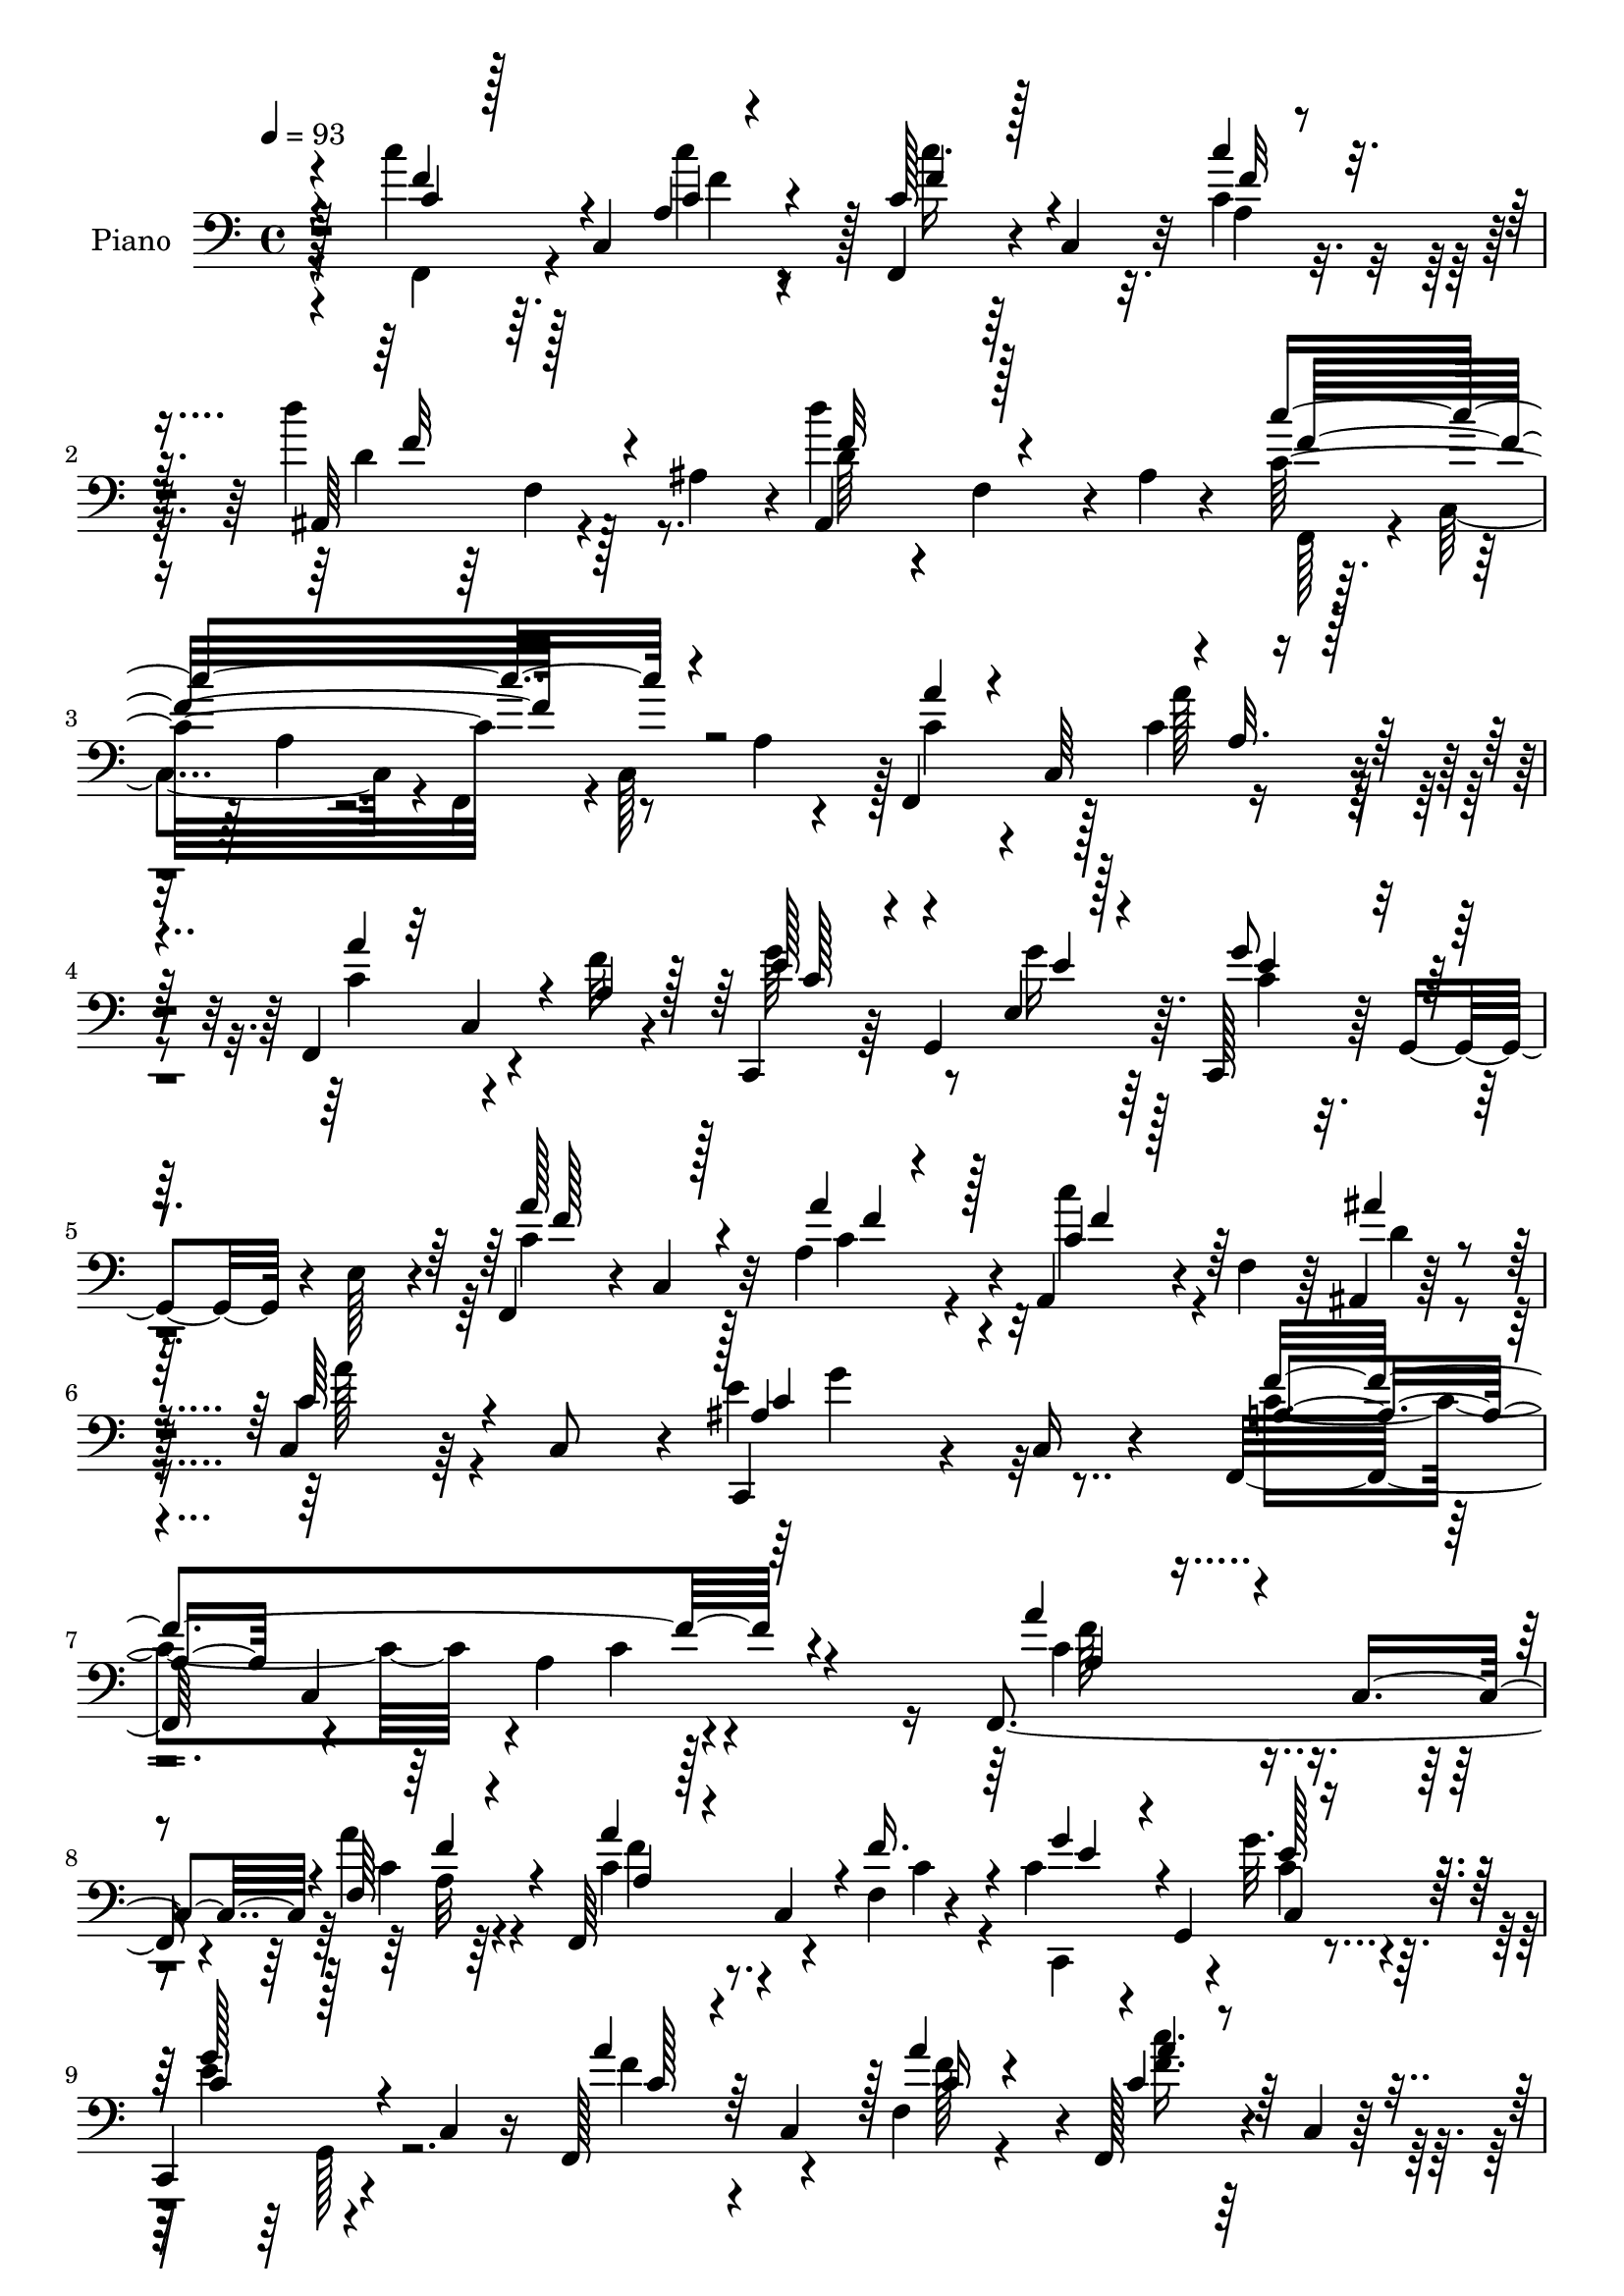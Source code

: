% Lily was here -- automatically converted by c:/Program Files (x86)/LilyPond/usr/bin/midi2ly.py from mid/420.mid
\version "2.14.0"

\layout {
  \context {
    \Voice
    \remove "Note_heads_engraver"
    \consists "Completion_heads_engraver"
    \remove "Rest_engraver"
    \consists "Completion_rest_engraver"
  }
}

trackAchannelA = {


  \key c \major
    
  \set Staff.instrumentName = "untitled"
  
  \time 4/4 
  

  \key c \major
  
  \tempo 4 = 93 
  
  % [MARKER] DH059     
  
}

trackA = <<
  \context Voice = voiceA \trackAchannelA
>>


trackBchannelA = {
  
  \set Staff.instrumentName = "Piano"
  
}

trackBchannelB = \relative c {
  r128*31 c''4*41/96 r64. c,,4*100/96 r128 f,4*40/96 r4*8/96 c'4*43/96 
  r32 c'4*16/96 r16. d'4*76/96 r128*9 ais,4*49/96 r4*2/96 d'4*43/96 
  r4*13/96 f,,4*41/96 r4*8/96 ais r4*44/96 c32*17 r8 a4*16/96 r4*35/96 f,4*50/96 
  r128*17 c''4*28/96 r4*25/96 f,,4*73/96 r4*29/96 f''32 r4*40/96 c,,4*46/96 
  r64 g'4*92/96 r64. c,128*13 r64 g'4*44/96 r4*11/96 e'128*13 r4*13/96 f,4*44/96 
  r4*5/96 c'4*40/96 r32 a'4*41/96 r4*11/96 a,4*40/96 r4*13/96 f'4*41/96 
  r64 ais,4*8/96 r128*17 c4*40/96 r64*11 c8 r4*4/96 c,4*95/96 r4*14/96 c'16 
  r4*31/96 f,32*5 r4*58/96 a'4*97/96 r4*139/96 f,4 r4*8/96 a''4*16/96 
  r4*35/96 f,,64*13 r4*23/96 f'4*8/96 r4*43/96 c'4*38/96 r4*14/96 g,4*47/96 
  g''32. r4*32/96 
  | % 9
  c,,,4*64/96 r4*40/96 c'4*25/96 r16 f,128*21 r4*37/96 f'4*49/96 
  r4*2/96 f,128*13 r4*8/96 c'4*5/96 r64*7 ais4*16/96 r128*13 c32*5 
  r4*95/96 c32. r16. c4*8/96 r128*13 ais'128*5 r16. f,4*184/96 
  r4*131/96 f4*46/96 r128 c'4*95/96 r64 f,4*77/96 r128*7 f'4*7/96 
  r4*46/96 g'64*7 r4*8/96 g,,4*95/96 r128 c,4*41/96 r4*10/96 g'4*37/96 
  r4*16/96 e'64*7 r4*8/96 f,4*53/96 r4*47/96 f'4*40/96 r4*8/96 f,4*52/96 
  r4*50/96 ais''128*9 r4*23/96 c,,,4*70/96 r4*35/96 c'128*15 r128 e'4 
  r128*17 f,,4*64/96 r128*13 c'4*64/96 r4*139/96 f,64*7 r64 c'4*98/96 
  r64 f,4*37/96 r4*10/96 c'4*32/96 r4*25/96 c'4*14/96 r4*35/96 ais,4*53/96 
  f' r4*49/96 ais,4*61/96 r4*40/96 ais'4*11/96 r4*41/96 f,4*44/96 
  r4*8/96 c'4*101/96 r4*47/96 c64*17 c'128*13 r4*7/96 c,4*98/96 
  r4*7/96 f,4*37/96 r4*11/96 c'128*11 r4*22/96 c'4*16/96 r4*34/96 ais,4*56/96 
  r4*47/96 ais'4*50/96 r4*1/96 d'4*52/96 r4*47/96 ais,4*8/96 r4*43/96 f, 
  r64 c'128*33 f,4*43/96 r4*4/96 c'4*101/96 r4*2/96 a''4*44/96 
  r4*5/96 c,,128*17 a'4*17/96 r4*32/96 f,4*61/96 r4*37/96 f'64 
  r8 g'64*7 r4*7/96 g,,128*17 r4*46/96 c,128*13 r4*7/96 g'16. r4*20/96 e'4*38/96 
  | % 22
  r4*11/96 f,4*41/96 r64 c'4*38/96 r4*13/96 a'4*41/96 r4*11/96 c4*28/96 
  r4*67/96 ais,,4*14/96 r128*13 c4*67/96 r4*41/96 c'4*47/96 r4*2/96 c,4*49/96 
  r4*1/96 c'4*8/96 r128*13 ais'32. r4*35/96 f,8. r4*34/96 c'128*17 
  f,4*47/96 r4*112/96 f4*41/96 r4*13/96 c'4*92/96 r64 f,4*43/96 
  r64 c'4*53/96 r128*17 g'''4*41/96 r4*10/96 g,,,4*49/96 e'4*13/96 
  r4*38/96 c,16. r32 g'16. r4*17/96 e'4*43/96 r4*8/96 f,4*41/96 
  r4*7/96 c'128*15 r4*8/96 a'''16. r4*14/96 a,,,4*31/96 r4*65/96 ais'''4*22/96 
  r4*32/96 c,,,64*13 r4*29/96 a'4*40/96 r4*7/96 c,16. r4*13/96 ais'4*11/96 
  r16. ais'4*22/96 r4*32/96 f'4*188/96 r128*41 f,,,4*46/96 r4*5/96 c'64*15 
  r4*11/96 f,4*35/96 r4*11/96 c'4*53/96 f''4*16/96 r4*35/96 g,4*37/96 
  r4*13/96 g,,4*82/96 r32. c,16. r4*8/96 g'128*13 r128*5 e'4*34/96 
  r128*5 f,4*38/96 r64. c'4*35/96 r4*14/96 a''4*11/96 r4*40/96 a,,4*31/96 
  r4*17/96 f'4*32/96 r4*14/96 ais' r4*40/96 a'4*59/96 r128*13 c,,,64 
  r4*43/96 e''4*109/96 r64*7 f4*181/96 r4*122/96 f,,,64*7 r4*8/96 c'4 
  r4*5/96 f,4*31/96 r4*16/96 c'4*23/96 r4*31/96 c'''4*16/96 r4*31/96 ais,,,4*53/96 
  f'4*49/96 r4*2/96 ais128*15 r4*1/96 ais,4*50/96 r64 f'64*7 r64 ais4*11/96 
  r64*7 c''128*29 r128*5 a,,4*13/96 r4*34/96 f,4*49/96 r4*2/96 c'4*94/96 
  r4*4/96 f,4*43/96 r4*7/96 c'4*95/96 r4*8/96 f,4*37/96 r4*11/96 c'128*11 
  r4*19/96 c''4*16/96 r4*34/96 ais,,64*9 r4*49/96 ais'4*50/96 r4*2/96 d''4*41/96 
  r64. f,,,4*37/96 r64. ais r64*7 f,4*44/96 r4*8/96 c'4*94/96 r4*2/96 f,4*46/96 
  r4*4/96 c'4*103/96 r4*1/96 a'''128*13 r4*10/96 c,,,4*91/96 r4*7/96 f,4*37/96 
  r4*10/96 c'64*7 r64. a'4*4/96 c'4*13/96 r4*37/96 g'4*40/96 r4*11/96 g,,,128*17 
  g'''4*13/96 r16. c,,,,4*34/96 r4*13/96 g'4*37/96 r16 e'4*20/96 
  r128*7 a''4*37/96 r32 c,,,4*89/96 r4*10/96 f,4*35/96 r4*64/96 ais,4*17/96 
  r16. c128*15 r4*2/96 c'128*11 r32 c,4*13/96 r4*41/96 c64*9 c'128*5 
  r4*29/96 ais''4*25/96 r16 f,,16. r4*17/96 a'128*5 r4*34/96 c,4*107/96 
  r4*98/96 c'4*32/96 r4*16/96 c,4*94/96 r64. f,4*64/96 r4*34/96 f''128*5 
  r4*35/96 g4*43/96 r4*7/96 g,,4*83/96 r4*17/96 c,16. r4*8/96 g'128*15 
  r128*5 e'4*31/96 r4*17/96 a'4*50/96 r4*49/96 f,4*34/96 r4*17/96 f,4*40/96 
  r4*56/96 ais,128*5 r4*35/96 c128*15 r4*4/96 c'4*26/96 r4*23/96 c,4*7/96 
  r4*46/96 e''128*31 r4*2/96 ais,4*23/96 r128*9 f,64*9 r4*47/96 c'4*50/96 
  r4*1/96 f,128*21 r4*35/96 f'4*49/96 a'4*35/96 r4*17/96 c,,4*46/96 
  r128 c'32. r4*32/96 a'4*29/96 r4*20/96 c,,4*46/96 r4*5/96 f'4*28/96 
  r4*25/96 g4*34/96 r4*17/96 g,,4*86/96 r4*11/96 c,16. r4*11/96 g'4*38/96 
  r4*14/96 e'64*7 r4*10/96 a'8. r128*9 f,16. r4*16/96 a,128*9 r128*23 ais''16 
  r128*9 c,4*65/96 r128*11 c,32 r64*7 e'4*107/96 r4*44/96 f,,128*17 
  r8 c'16*5 r4*80/96 f,64*7 r32 c'128*31 r64 f,128*13 r4*13/96 c'128*11 
  r4*17/96 c''4*13/96 r16. ais,,4*55/96 r4*49/96 ais'4*46/96 r4*4/96 ais,4*55/96 
  r4*44/96 ais'64. r4*43/96 c4*179/96 r32. c,4*100/96 c'4*32/96 
  r4*19/96 c,4*94/96 r64 f,16. r4*13/96 c'4*31/96 r4*20/96 c'4*17/96 
  r128*11 ais,4*76/96 r4*28/96 ais'4*50/96 d'4*47/96 r4*2/96 f,,4*38/96 
  r64. ais r64*7 f,4*44/96 r4*11/96 c'4*91/96 r4*5/96 f,4*40/96 
  r4*7/96 c'4 r4*1/96 f,4 r4*5/96 a''4*25/96 r4*26/96 f,,128*11 
  r4*16/96 c'128*11 r32. a'4*26/96 r4*25/96 c4*40/96 r32 g,64*11 
  r4*29/96 c,4*37/96 r4*10/96 g'64*5 r4*22/96 e'16. r128*5 c'4*73/96 
  r4*23/96 a128*13 r4*16/96 c4*35/96 r4*59/96 ais,,4*16/96 r4*43/96 c4*53/96 
  r4*2/96 c'4*46/96 r4*2/96 c,4*13/96 r4*43/96 e''64*17 r4*10/96 ais,32. 
  r4*41/96 f,4*59/96 r4*4/96 c'4*58/96 r64. a'4*31/96 r4*49/96 c16 
  r4*2/96 f4*10/96 
}

trackBchannelBvoiceB = \relative c {
  \voiceThree
  r4*94/96 c'4*37/96 r128*21 a4*10/96 r4*43/96 c128*13 r128*21 c'4*17/96 
  r16. ais,,64*9 r128*33 ais4*58/96 r128*33 c''4*209/96 r4*95/96 a4*34/96 
  r4*14/96 c,,64*9 r4*1/96 a'32. r128*11 a'4*38/96 r32 c,,4*38/96 
  r4*13/96 a'4*20/96 r128*11 e'128*17 r4*49/96 e,4*16/96 r128*13 g'8 
  r64*17 a128*25 r128*9 a4*37/96 r128*5 c,4*37/96 r128*21 ais'4*16/96 
  r4*41/96 c,64*11 r4*92/96 ais4*101/96 r4*65/96 a4*56/96 c,4*169/96 
  r4*130/96 a''4*40/96 r4*10/96 c,,4*49/96 r4*2/96 f64*5 r4*23/96 a'4*37/96 
  r4*8/96 c,,4*49/96 r4*5/96 f'16. r4*16/96 g4*44/96 r4*55/96 e128*5 
  r16. c4*47/96 r128*35 a'4*41/96 r64 c,,4*50/96 r128 a''4*26/96 
  r4*25/96 c,4*37/96 r4*58/96 ais'128*7 r4*32/96 c,128*27 r128*25 e4*112/96 
  r128*13 c4*211/96 r4*106/96 a'128*13 r4*59/96 a64*5 r16 a4*29/96 
  r4*16/96 c,,128*15 r4*7/96 f'128*11 r32. c128*11 r4*65/96 g'16 
  r128*9 e16. r128*39 a64*9 r4*46/96 a4*35/96 r128*5 a4*41/96 r4*59/96 ais,,32. 
  r4*35/96 c''64*11 r32*7 c,,4*50/96 r4*44/96 ais''4*17/96 r16. a4*167/96 
  r4*140/96 c'4*37/96 r4*59/96 a,32. r4*38/96 c4*34/96 r4*68/96 a32. 
  r4*32/96 d'4*55/96 r8 ais, r4*4/96 d'4*28/96 r4*26/96 f,,4*44/96 
  r4*55/96 c''4*190/96 r4*58/96 a,4*20/96 r4*32/96 c'4*41/96 r32*5 c128*7 
  r4*31/96 c,4*37/96 r64*11 c'128*5 r4*35/96 d128*25 r128*25 ais,,4*58/96 
  r4*95/96 c'4*173/96 r128*25 a4*22/96 r4*25/96 f,4*52/96 r4*50/96 a''4*28/96 
  r16 a4*35/96 r32 c,,64*7 r4*10/96 a'128*9 r4*26/96 c128*11 r4*62/96 e4*17/96 
  r16. c128*13 r32*9 a'4*73/96 r4*26/96 a64*7 r64. a,,4*31/96 r64*11 ais''32. 
  r16. c,64*11 r4*88/96 e64*17 r4*50/96 a,4*188/96 r4*127/96 a'64*7 
  r4*59/96 a,4*16/96 r16. a''4*37/96 r32*5 a,,64 r8 c'64*7 r32*5 g'4*19/96 
  r4*31/96 g64*7 r4*110/96 a4*37/96 r128*21 a,,128*13 r32 c''64*5 
  r64*11 ais,,,4*17/96 r4*37/96 f'''4*46/96 r4*107/96 e4*116/96 
  r4*35/96 a,4*181/96 r4*130/96 a4*37/96 r4*65/96 a,4*8/96 r4*43/96 a''4*34/96 
  r4*61/96 a,,4*7/96 r4*46/96 g''4*38/96 r4*62/96 e,,32 r4*40/96 g'4*20/96 
  r64*21 <a a' >4*31/96 r4*65/96 f' r4*79/96 ais32. r16. c,4*68/96 
  r4*80/96 c,,4*29/96 r16 ais'4*11/96 r4*32/96 ais'32. r4*37/96 <c a >16*7 
  r64*23 c'4*41/96 r4*56/96 a,,4*17/96 r4*35/96 c''64*7 r4*58/96 c,128*5 
  r128*11 d'4*82/96 r128*23 d4*46/96 r4*109/96 f,128*29 r4*161/96 a,,4*16/96 
  r4*34/96 c''4*43/96 r4*59/96 a,,4*11/96 r4*41/96 c''16 r4*74/96 c4*17/96 
  r4*34/96 d,4*92/96 r4*58/96 ais,,4*52/96 r128*33 c'''4*181/96 
  r8. a,,4*20/96 r4*29/96 c'64*7 r128*19 a'128*5 r4*37/96 a,4*35/96 
  r4*61/96 f'4*14/96 r4*38/96 c,,,128*15 r4*56/96 e'4*14/96 r4*38/96 g'32. 
  r4*130/96 c4*26/96 r4*71/96 a,4*14/96 r128*13 c''4*26/96 r4*71/96 ais4*19/96 
  r4*34/96 a4*58/96 r4*88/96 e4*107/96 r4*43/96 f4*178/96 r64*21 a,4*34/96 
  | % 41
  r4*65/96 a,4*13/96 r128*13 a'4*25/96 r4*22/96 c,,4*41/96 r4*10/96 a'128*5 
  r16. c4*32/96 r4*64/96 e,4*14/96 r128*13 g'128*17 r4*100/96 f,,4*62/96 
  r128*13 a''4*26/96 r16 c,64*5 r4*65/96 ais'4*22/96 r4*28/96 c,4*74/96 
  r64*13 c,,4*46/96 r4*7/96 c'4*8/96 r4*86/96 a'4*208/96 r4*89/96 f'64*7 
  r4*58/96 a128*7 r4*29/96 f,,4*62/96 r128*13 c''4*28/96 r4*25/96 c16 
  r8. e,4*14/96 r4*38/96 g'4*46/96 r128*35 c,4*70/96 r4*28/96 a'4*38/96 
  r4*14/96 a4*34/96 r4*65/96 c,4*20/96 r4*29/96 a'4*58/96 r4*95/96 c,,,8 
  r4*8/96 c'64. r128*11 ais'4*20/96 r128*11 c4*173/96 r4*125/96 c'4*41/96 
  r32*5 a,128*5 r4*37/96 c'4*35/96 r64*11 c,128*5 r4*35/96 d'4*85/96 
  r8. d4*44/96 r4*5/96 f,,4*40/96 r4*58/96 c''32*15 r4*68/96 a,4*20/96 
  r64*5 c'128*11 r4*67/96 c4*20/96 r128*11 c4*28/96 r4*70/96 c128*5 
  r4*35/96 d,4*88/96 r4*62/96 ais,4*50/96 r4*104/96 c''4*176/96 
  r4*68/96 a,4*17/96 r128*11 a'4*41/96 r64 c,,4*50/96 r4*2/96 c'4*23/96 
  r4*28/96 a'4*40/96 r4*59/96 c,128*9 r16 e4*47/96 r4*50/96 e,4*14/96 
  r128*13 c'4*38/96 r4*110/96 f,,4*38/96 r64. c'4*32/96 r4*20/96 a''4*34/96 
  r32. a,,4*29/96 r64*11 ais''128*9 r4*32/96 a4*61/96 r4*97/96 c,128*31 
  r128*7 c64. r4*50/96 c128*27 r4*145/96 a'128*7 
}

trackBchannelBvoiceC = \relative c {
  \voiceFour
  r4*94/96 f,4*41/96 r4*61/96 c'''4*17/96 r4*35/96 c16. r64*11 a,4*17/96 
  r16. d4*73/96 r4*80/96 d64*7 r4*115/96 f,,128*15 r4*5/96 c'4*101/96 
  r4*2/96 f,4*47/96 r4*1/96 c'128*33 r128 c'4*37/96 r4*64/96 a'128*9 
  r4*26/96 c,4*56/96 r4*98/96 g'64*9 r8 g16 r64*5 c,4*31/96 r4*118/96 c4*76/96 
  r128*9 c4*28/96 r4*23/96 c'4*43/96 r4*58/96 d,4*14/96 r4*43/96 a'128*19 
  r4*100/96 e4*106/96 r32*5 c4*97/96 r4*83/96 c4*37/96 r4*139/96 c4*40/96 
  r4*61/96 c4*10/96 r64*7 c4*44/96 r4*56/96 c4*31/96 r4*20/96 c,,4*85/96 
  r4*14/96 c''4*16/96 r4*35/96 e4*61/96 r4*92/96 f4*40/96 r4*61/96 f128*7 
  r4*29/96 <f c' >16. r32*5 g4*22/96 r64*5 a64*13 r4*79/96 c,128*37 
  r128*13 f128*71 r4*104/96 c128*15 r4*53/96 c4*26/96 r128*9 c4*34/96 
  r4*64/96 c4*35/96 r4*16/96 e4*43/96 r4*55/96 e,4*20/96 r64*5 g'4*44/96 
  r4*110/96 c,4*41/96 r4*4/96 c,128*33 r64 c'4*37/96 r128*21 ais,128*5 
  r4*38/96 a'4*58/96 r4*92/96 c,4*109/96 r4*37/96 c4*170/96 r64*23 c4*31/96 
  r4*70/96 
  | % 16
  c4*13/96 r4*37/96 c'4*35/96 r4*68/96 c32 r4*38/96 d,4*43/96 
  r4*112/96 d4*25/96 r4*127/96 f64*33 r64*17 f,,4*46/96 r4*56/96 a'32 
  r4*40/96 c'4*35/96 r4*68/96 f,128*5 r4*35/96 f128*27 r4*71/96 d4*56/96 
  r4*94/96 c'64*29 r64*21 c,128*15 r64*9 c4*28/96 r4*23/96 c4*47/96 
  r4*53/96 f4*13/96 r4*38/96 e4*40/96 r4*55/96 g4*20/96 r128*11 e8 
  r4*100/96 c128*25 r16 c128*11 r32. c'16. r4*61/96 ais,,4*11/96 
  r4*43/96 a'64*9 r4*101/96 c,4*109/96 r4*41/96 c2 r128*41 c'4*44/96 
  r128*19 a'4*17/96 r16. a,64*7 r4*55/96 f'4*16/96 r4*38/96 g,16. 
  r64*11 g4*13/96 r4*37/96 g4*35/96 r128*39 a16 r4*76/96 f'64*5 
  r128*7 c4*32/96 r4*64/96 c32. r4*35/96 c4*58/96 r4*95/96 g'4*125/96 
  r4*26/96 c,4*182/96 r4*130/96 a'4*34/96 r4*68/96 a,4*14/96 r4*38/96 a128*13 
  r128*19 a4*19/96 r4*32/96 c4*37/96 r4*62/96 g'32. r4*34/96 g4*29/96 
  r4*118/96 f4*32/96 r4*64/96 a,,4*34/96 r4*17/96 a''128*11 r4*61/96 ais,,4*11/96 
  r64*7 c4*46/96 r4*5/96 c'4*32/96 r4*64/96 g''4*118/96 r4*34/96 f,,,4*32/96 
  r4*20/96 a'4*26/96 r4*20/96 c,4*77/96 r4*131/96 c''4*38/96 r4*62/96 f4*11/96 
  r4*38/96 <c f >64*7 r4*58/96 f4*14/96 r128*11 d32*7 r4*68/96 d128*19 
  r4*98/96 f,,,64*7 r4*8/96 c'128*31 r4*154/96 c''4*46/96 r4*56/96 c'128*5 
  r4*38/96 c,128*7 r64*13 f4*11/96 r4*38/96 d'128*31 r4*61/96 d,4*49/96 
  r128*33 <f c >4*187/96 r4*115/96 a,4*38/96 r4*61/96 a,4*11/96 
  r4*40/96 a''4*37/96 r32*5 a,32. r4*34/96 g4*37/96 r4*65/96 g32 
  r4*38/96 g'4*26/96 r4*122/96 f,,,64*7 r4*58/96 a'''4*23/96 r128*9 c,4*28/96 
  r4*70/96 c4*16/96 r16. f32*5 r4*86/96 g16*5 r4*31/96 a,32*15 
  r128*41 f,,4*38/96 r4*61/96 a''4*23/96 r64*5 c,4*25/96 r4*74/96 c4*8/96 
  r4*41/96 c,,64*7 r4*56/96 e''32 r4*40/96 c4*35/96 r4*116/96 c4*41/96 
  r4*7/96 c,4*46/96 r4*7/96 c'4*22/96 r4*28/96 c' r4*68/96 c,32. 
  r4*31/96 a'128*21 r4*88/96 c,4*109/96 r4*38/96 c4*217/96 r4*80/96 f,,4*58/96 
  r4*43/96 f''4*19/96 r4*31/96 c64*5 r4*71/96 a4*19/96 r128*11 c,,4*41/96 
  r4*56/96 g'''128*7 r4*32/96 c,128*9 r128*41 f4*68/96 r64*5 c128*11 
  r4*19/96 c'4*31/96 r128*23 ais,,4*10/96 r4*38/96 f''32*5 r4*92/96 c64*19 
  r4*37/96 f4*181/96 r4*118/96 c4*37/96 r4*64/96 <c c' >128*5 r16. c4*38/96 
  r4*64/96 f4*13/96 r4*38/96 d4*74/96 r4*82/96 d64*7 r128*35 f,,4*41/96 
  r64. c'4*95/96 r4*2/96 f,4*47/96 r4*103/96 f''4*40/96 r4*61/96 c4*20/96 
  r4*32/96 c4*29/96 r4*70/96 a4*19/96 r64*5 d'4*97/96 r128*19 f,32*5 
  r64*15 f4*185/96 r4*109/96 c4*53/96 r4*46/96 f, r64 c'4*50/96 
  r4*49/96 f4*19/96 r4*32/96 g4*46/96 r128*17 e4*16/96 r16. e4*43/96 
  r128*35 a4*73/96 r128*9 c,4*29/96 r4*22/96 c'64*5 r4*67/96 ais,,4*13/96 
  r4*44/96 c'64*13 r4*80/96 g'128*45 r4*38/96 f4*85/96 r4. c'4*16/96 
}

trackBchannelBvoiceD = \relative c {
  \voiceOne
  r4*94/96 f'4*47/96 r4*55/96 c4*20/96 r4*32/96 f4*44/96 r4*59/96 f32 
  r4*41/96 f32*7 r4*68/96 f32*5 r4*97/96 f16*9 r32*33 c128*15 r4*58/96 e4*20/96 
  r4*32/96 e4*38/96 r4*112/96 f128*25 r4*32/96 f4*7/96 r4*40/96 f4*43/96 
  r128*91 c4*104/96 r32*5 f4*224/96 r4*133/96 a,4*34/96 r4*67/96 f'4*11/96 
  r4*41/96 a,4*34/96 r128*39 e'4*44/96 r4*55/96 c,4*38/96 r32 g''128*23 
  r4*85/96 c,128*11 r4*67/96 c16 r4*26/96 a'4*38/96 r128*37 f4*80/96 
  r64*13 g4*119/96 r64*5 a,4*113/96 r64*7 f128*11 r4*128/96 f'4*47/96 
  r128*17 f128*9 r128*9 f4*34/96 r4*115/96 c,,4*44/96 r4*55/96 <c'' e >32. 
  r4*31/96 c64*5 r128*41 f8 r4*52/96 c4*35/96 r128*5 f128*13 r4*62/96 c32. 
  r4*34/96 f4*62/96 r4*89/96 g4*106/96 r4*40/96 f128*59 r4*131/96 a64*5 
  r4*71/96 c4*14/96 r16. f,4*37/96 r64*11 f4*11/96 r4*38/96 f4*62/96 
  r4*94/96 f128*11 r4*119/96 c4*173/96 r4*128/96 f128*17 r4*49/96 f4*25/96 
  r128*9 f4*40/96 r4*65/96 a,128*7 r4*28/96 d4*10/96 r4*40/96 f,8 
  r4*53/96 f'4*64/96 r128*29 f4*181/96 r32*35 c,,4*43/96 r4*52/96 c''128*5 
  r4*37/96 g'4*55/96 r4*94/96 f4*70/96 r4*80/96 f4*32/96 r4*64/96 d32. 
  r16. f4*59/96 r4*97/96 g128*37 r128*13 f4*200/96 r4*115/96 a'4*44/96 
  r128*19 a,4*14/96 r4*38/96 c4*50/96 r4*47/96 c32. r4*37/96 e4*41/96 
  r4*61/96 e4*10/96 r128*13 c16. r4*116/96 f128*11 r4*68/96 c4*29/96 
  r4*22/96 f128*13 r4*58/96 g4*19/96 r4*32/96 a4*61/96 r128*31 c,128*37 
  r4*41/96 f,,,128*13 r4*58/96 c'4*64/96 r4*149/96 c''128*13 r128*21 a'128*5 
  r4*37/96 c,4*44/96 r4*53/96 c4*13/96 r4*38/96 e128*13 r32*5 e4*14/96 
  r128*13 e16 r4*217/96 a4*46/96 r4*5/96 c4*34/96 r4*62/96 g4*8/96 
  r4*43/96 f4*58/96 r64*15 c128*37 r4*188/96 f,,,4*28/96 r4*131/96 f'''16. 
  r128*21 <c' c, >4*13/96 r4*184/96 f,4*83/96 r4*68/96 f4*62/96 
  r128*31 c128*27 r16*9 f128*17 r4*52/96 c4*14/96 r4*38/96 f16 
  r128*25 a,,128*5 r4*35/96 f''128*31 r32*5 f4*53/96 r4*194/96 a,,32. 
  r64*31 f,128*15 r64*9 c'''64. r4*41/96 c r4*109/96 c4*37/96 r4*65/96 c64 
  r4*44/96 c32. r4*130/96 a4*22/96 r64*13 c128*5 r4*34/96 f4*29/96 
  r4*70/96 ais,,,128*5 r16. c''4*70/96 r4*77/96 c4*116/96 r4*34/96 c128*61 
  r4*121/96 f,4*34/96 r64*11 c4*22/96 r64*5 f16 r4*124/96 e128*13 
  r4*58/96 g128*5 r4*37/96 e128*13 r4*112/96 f128*15 r4*58/96 f4*20/96 
  r4*28/96 a4*29/96 r128*23 ais,4*11/96 r4*37/96 f''4*64/96 r4*86/96 g64*19 
  r4*34/96 f128*73 r64*13 c4*38/96 r128*21 f,128*11 r4*17/96 f'4*47/96 
  r4*55/96 f,4*5/96 r4*46/96 e'128*13 r4*59/96 e128*5 r16. e r4*115/96 f,,4*49/96 
  r4*49/96 f''4*31/96 r4*20/96 c4*35/96 r4*65/96 g'4*23/96 r4*28/96 c,,64*7 
  r4*7/96 a'4*17/96 r4*83/96 g'16*5 r4*32/96 a,4*170/96 r4*130/96 f'4*50/96 
  r4*50/96 f4*11/96 r4*40/96 f16. r4*73/96 a,4*11/96 r4*32/96 f'4*94/96 
  r4*62/96 f4*58/96 r4*89/96 f4*190/96 r32*9 f,,64*7 r4*59/96 f''32. 
  r4*34/96 f128*11 r64*11 f4*11/96 r4*37/96 f64*17 r4*53/96 d128*15 
  r128*35 c4*179/96 r4*416/96 c,,4*46/96 r128*17 g'''4*17/96 r4*34/96 g4*53/96 
  r4 f4*70/96 r4*31/96 f4*20/96 r4*29/96 f4*38/96 r4*59/96 c128*7 
  r4*37/96 f4*65/96 r4*95/96 c,,4*55/96 r4*116/96 a''4*47/96 r4*187/96 f''4*14/96 
}

trackBchannelBvoiceE = \relative c {
  \voiceTwo
  r4*197/96 f'4*16/96 r4*242/96 f,4*46/96 r4*314/96 a4*17/96 r128*423 g'4*116/96 
  r4*404/96 f64*7 r4*59/96 a,32 r4*40/96 f'4*41/96 r4*304/96 g,,128*13 
  r128*259 c128*31 r128*275 f'64*5 r128*7 c'128*11 r4*67/96 g16 
  r4*224/96 c,,4*10/96 r4*241/96 f,128*9 r4*130/96 f''4*31/96 r8. f64 
  r4*599/96 a,32. r128*11 f,4*50/96 r4*203/96 c''4*26/96 r4*380/96 f,4*44/96 
  r4*59/96 a'4*175/96 r4*521/96 e,32 r4*1211/96 c''4*10/96 r4*139/96 a128*7 
  r128*11 c,,,128*15 r4*59/96 c'''4*5/96 r4*43/96 e4*41/96 r128*37 c4*26/96 
  r8*11 c,,4*5/96 r128*65 f,4*44/96 r4*220/96 c'''4*10/96 r128*63 c,,,4*44/96 
  r4*56/96 g'''128*5 r4*332/96 c4*29/96 r16*15 c,,64. r4*1355/96 f''4*11/96 
  r4*239/96 f,,4*50/96 r128*201 a'4*10/96 r4*191/96 e'4*38/96 r128*21 e64. 
  r4*41/96 e4*19/96 r4*130/96 f4*29/96 r4*70/96 f4*17/96 r128*11 a4*22/96 
  r4*77/96 g4*17/96 r128*159 f,,,4*56/96 r4*202/96 f''4*16/96 r4*281/96 c4*14/96 
  r128*113 f64*5 r4*68/96 g4*19/96 r4*370/96 f,4*20/96 r4*133/96 c4*46/96 
  r4*457/96 c'4*17/96 r128*77 c,4*44/96 r32*5 f'4*34/96 r4*461/96 f,128*7 
  r4*82/96 f,4*43/96 r4*464/96 f'4*50/96 r4*304/96 a32 r2. a4*11/96 
  r4*235/96 f4*55/96 r4*298/96 a32. r4*577/96 c4*14/96 r4*434/96 g'4*25/96 
  r4*244/96 c,,4*14/96 
}

trackBchannelBvoiceF = \relative c {
  r4*7277/96 a'32. 
}

trackB = <<

  \clef bass
  
  \context Voice = voiceA \trackBchannelA
  \context Voice = voiceB \trackBchannelB
  \context Voice = voiceC \trackBchannelBvoiceB
  \context Voice = voiceD \trackBchannelBvoiceC
  \context Voice = voiceE \trackBchannelBvoiceD
  \context Voice = voiceF \trackBchannelBvoiceE
  \context Voice = voiceG \trackBchannelBvoiceF
>>


trackCchannelA = {
  
}

trackC = <<
  \context Voice = voiceA \trackCchannelA
>>


trackDchannelA = {
  
  \set Staff.instrumentName = "Himno Digital #420"
  
}

trackD = <<
  \context Voice = voiceA \trackDchannelA
>>


trackEchannelA = {
  
  \set Staff.instrumentName = "Cari~oso Salvador"
  
}

trackE = <<
  \context Voice = voiceA \trackEchannelA
>>


\score {
  <<
    \context Staff=trackB \trackA
    \context Staff=trackB \trackB
  >>
  \layout {}
  \midi {}
}
